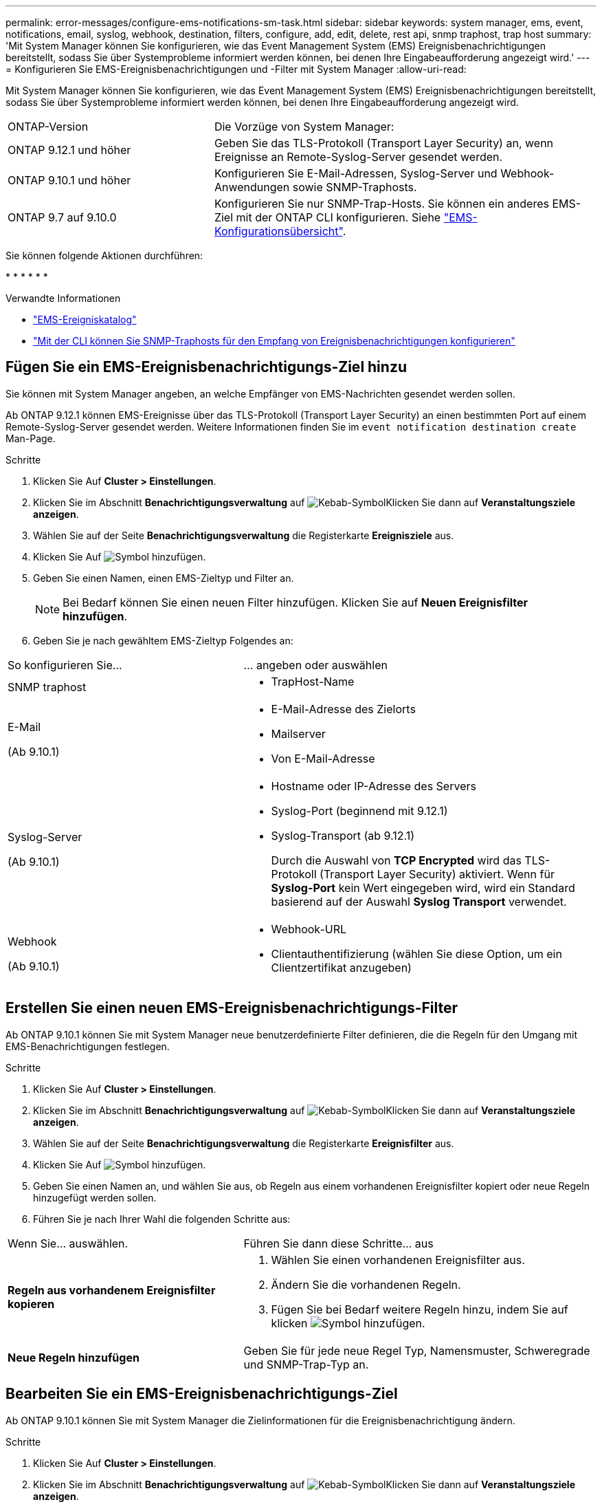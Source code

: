 ---
permalink: error-messages/configure-ems-notifications-sm-task.html 
sidebar: sidebar 
keywords: system manager, ems, event, notifications, email, syslog, webhook, destination, filters, configure, add, edit, delete, rest api, snmp traphost, trap host 
summary: 'Mit System Manager können Sie konfigurieren, wie das Event Management System (EMS) Ereignisbenachrichtigungen bereitstellt, sodass Sie über Systemprobleme informiert werden können, bei denen Ihre Eingabeaufforderung angezeigt wird.' 
---
= Konfigurieren Sie EMS-Ereignisbenachrichtigungen und -Filter mit System Manager
:allow-uri-read: 


[role="lead"]
Mit System Manager können Sie konfigurieren, wie das Event Management System (EMS) Ereignisbenachrichtigungen bereitstellt, sodass Sie über Systemprobleme informiert werden können, bei denen Ihre Eingabeaufforderung angezeigt wird.

[cols="35,65"]
|===


| ONTAP-Version | Die Vorzüge von System Manager: 


 a| 
ONTAP 9.12.1 und höher
 a| 
Geben Sie das TLS-Protokoll (Transport Layer Security) an, wenn Ereignisse an Remote-Syslog-Server gesendet werden.



 a| 
ONTAP 9.10.1 und höher
 a| 
Konfigurieren Sie E-Mail-Adressen, Syslog-Server und Webhook-Anwendungen sowie SNMP-Traphosts.



 a| 
ONTAP 9.7 auf 9.10.0
 a| 
Konfigurieren Sie nur SNMP-Trap-Hosts. Sie können ein anderes EMS-Ziel mit der ONTAP CLI konfigurieren. Siehe link:index.html["EMS-Konfigurationsübersicht"].

|===
Sie können folgende Aktionen durchführen:

* 
* 
* 
* 
* 
* 


.Verwandte Informationen
* https://library.netapp.com/ecm/ecm_get_file/ECMLP2876977["EMS-Ereigniskatalog"]
* link:configure-snmp-traphosts-event-notifications-task.html["Mit der CLI können Sie SNMP-Traphosts für den Empfang von Ereignisbenachrichtigungen konfigurieren"]




== Fügen Sie ein EMS-Ereignisbenachrichtigungs-Ziel hinzu

Sie können mit System Manager angeben, an welche Empfänger von EMS-Nachrichten gesendet werden sollen.

Ab ONTAP 9.12.1 können EMS-Ereignisse über das TLS-Protokoll (Transport Layer Security) an einen bestimmten Port auf einem Remote-Syslog-Server gesendet werden. Weitere Informationen finden Sie im `event notification destination create` Man-Page.

.Schritte
. Klicken Sie Auf *Cluster > Einstellungen*.
. Klicken Sie im Abschnitt *Benachrichtigungsverwaltung* auf image:../media/icon_kabob.gif["Kebab-Symbol"]Klicken Sie dann auf *Veranstaltungsziele anzeigen*.
. Wählen Sie auf der Seite *Benachrichtigungsverwaltung* die Registerkarte *Ereignisziele* aus.
. Klicken Sie Auf image:../media/icon_add.gif["Symbol hinzufügen"].
. Geben Sie einen Namen, einen EMS-Zieltyp und Filter an.
+

NOTE: Bei Bedarf können Sie einen neuen Filter hinzufügen. Klicken Sie auf *Neuen Ereignisfilter hinzufügen*.

. Geben Sie je nach gewähltem EMS-Zieltyp Folgendes an:


[cols="40,60"]
|===


| So konfigurieren Sie… | … angeben oder auswählen 


 a| 
SNMP traphost
 a| 
* TrapHost-Name




 a| 
E-Mail

(Ab 9.10.1)
 a| 
* E-Mail-Adresse des Zielorts
* Mailserver
* Von E-Mail-Adresse




 a| 
Syslog-Server

(Ab 9.10.1)
 a| 
* Hostname oder IP-Adresse des Servers
* Syslog-Port (beginnend mit 9.12.1)
* Syslog-Transport (ab 9.12.1)
+
Durch die Auswahl von *TCP Encrypted* wird das TLS-Protokoll (Transport Layer Security) aktiviert. Wenn für *Syslog-Port* kein Wert eingegeben wird, wird ein Standard basierend auf der Auswahl *Syslog Transport* verwendet.





 a| 
Webhook

(Ab 9.10.1)
 a| 
* Webhook-URL
* Clientauthentifizierung (wählen Sie diese Option, um ein Clientzertifikat anzugeben)


|===


== Erstellen Sie einen neuen EMS-Ereignisbenachrichtigungs-Filter

Ab ONTAP 9.10.1 können Sie mit System Manager neue benutzerdefinierte Filter definieren, die die Regeln für den Umgang mit EMS-Benachrichtigungen festlegen.

.Schritte
. Klicken Sie Auf *Cluster > Einstellungen*.
. Klicken Sie im Abschnitt *Benachrichtigungsverwaltung* auf image:../media/icon_kabob.gif["Kebab-Symbol"]Klicken Sie dann auf *Veranstaltungsziele anzeigen*.
. Wählen Sie auf der Seite *Benachrichtigungsverwaltung* die Registerkarte *Ereignisfilter* aus.
. Klicken Sie Auf image:../media/icon_add.gif["Symbol hinzufügen"].
. Geben Sie einen Namen an, und wählen Sie aus, ob Regeln aus einem vorhandenen Ereignisfilter kopiert oder neue Regeln hinzugefügt werden sollen.
. Führen Sie je nach Ihrer Wahl die folgenden Schritte aus:


[cols="40,60"]
|===


| Wenn Sie… auswählen. | Führen Sie dann diese Schritte… aus 


 a| 
*Regeln aus vorhandenem Ereignisfilter kopieren*
 a| 
. Wählen Sie einen vorhandenen Ereignisfilter aus.
. Ändern Sie die vorhandenen Regeln.
. Fügen Sie bei Bedarf weitere Regeln hinzu, indem Sie auf klicken image:../media/icon_add.gif["Symbol hinzufügen"].




 a| 
*Neue Regeln hinzufügen*
 a| 
Geben Sie für jede neue Regel Typ, Namensmuster, Schweregrade und SNMP-Trap-Typ an.

|===


== Bearbeiten Sie ein EMS-Ereignisbenachrichtigungs-Ziel

Ab ONTAP 9.10.1 können Sie mit System Manager die Zielinformationen für die Ereignisbenachrichtigung ändern.

.Schritte
. Klicken Sie Auf *Cluster > Einstellungen*.
. Klicken Sie im Abschnitt *Benachrichtigungsverwaltung* auf image:../media/icon_kabob.gif["Kebab-Symbol"]Klicken Sie dann auf *Veranstaltungsziele anzeigen*.
. Wählen Sie auf der Seite *Benachrichtigungsverwaltung* die Registerkarte *Ereignisziele* aus.
. Klicken Sie neben dem Namen des Ereignisziels auf image:../media/icon_kabob.gif["Kebab-Symbol"]Klicken Sie dann auf *Bearbeiten*.
. Ändern Sie die Informationen zum Event-Ziel und klicken Sie dann auf *Speichern*.




== Bearbeiten Sie einen EMS-Ereignisbenachrichtigungs-Filter

Ab ONTAP 9.10.1 können Sie mit System Manager benutzerdefinierte Filter ändern, um die Handhabung von Ereignisbenachrichtigungen zu ändern.


NOTE: Sie können keine systemdefinierten Filter ändern.

.Schritte
. Klicken Sie Auf *Cluster > Einstellungen*.
. Klicken Sie im Abschnitt *Benachrichtigungsverwaltung* auf image:../media/icon_kabob.gif["Kebab-Symbol"]Klicken Sie dann auf *Veranstaltungsziele anzeigen*.
. Wählen Sie auf der Seite *Benachrichtigungsverwaltung* die Registerkarte *Ereignisfilter* aus.
. Klicken Sie neben dem Namen des Ereignisfilters auf image:../media/icon_kabob.gif["Kebab-Symbol"]Klicken Sie dann auf *Bearbeiten*.
. Ändern Sie die Informationen zum Ereignisfilter und klicken Sie dann auf *Speichern*.




== Löschen Sie ein EMS-Ereignisbenachrichtigungs-Ziel

Ab ONTAP 9.10.1 können Sie mit System Manager ein EMS-Ereignisbenachrichtigungs-Ziel löschen.


NOTE: SNMP-Ziele können nicht gelöscht werden.

.Schritte
. Klicken Sie Auf *Cluster > Einstellungen*.
. Klicken Sie im Abschnitt *Benachrichtigungsverwaltung* auf image:../media/icon_kabob.gif["Kebab-Symbol"]Klicken Sie dann auf *Veranstaltungsziele anzeigen*.
. Wählen Sie auf der Seite *Benachrichtigungsverwaltung* die Registerkarte *Ereignisziele* aus.
. Klicken Sie neben dem Namen des Ereignisziels auf image:../media/icon_kabob.gif["Kebab-Symbol"]Klicken Sie dann auf *Löschen*.




== Löschen Sie einen EMS-Ereignisbenachrichtigungs-Filter

Ab ONTAP 9.10.1 können Sie mit System Manager benutzerdefinierte Filter löschen.


NOTE: Sie können keine systemdefinierten Filter löschen.

.Schritte
. Klicken Sie Auf *Cluster > Einstellungen*.
. Klicken Sie im Abschnitt *Benachrichtigungsverwaltung* auf image:../media/icon_kabob.gif["Kebab-Symbol"]Klicken Sie dann auf *Veranstaltungsziele anzeigen*.
. Wählen Sie auf der Seite *Benachrichtigungsverwaltung* die Registerkarte *Ereignisfilter* aus.
. Klicken Sie neben dem Namen des Ereignisfilters auf image:../media/icon_kabob.gif["Kebab-Symbol"]Klicken Sie dann auf *Löschen*.

